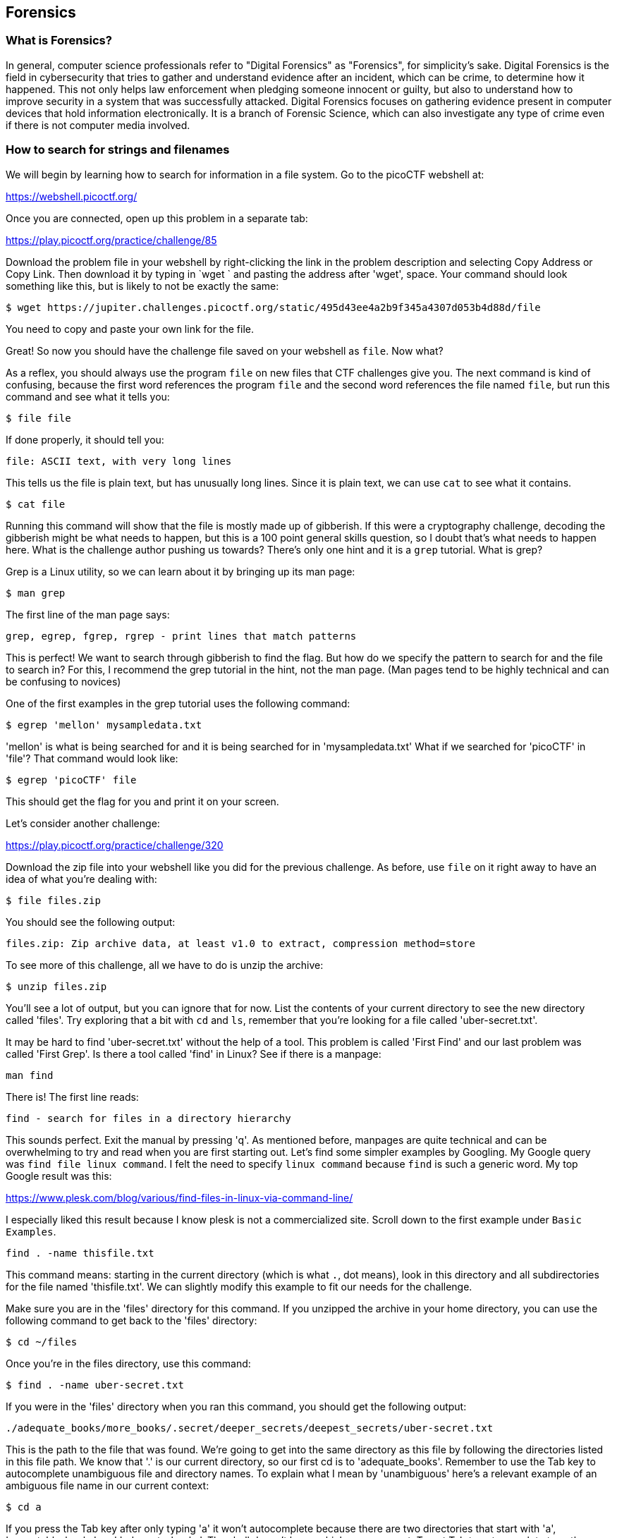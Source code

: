 //Forensics outline from Textbook0 Google Doc on shared picoCTF drive
//  The Worlds of Forensics
//    As a Profession
//    As a Capture-The-Flag Competition Category
//  Leading an Investigation
//    The Intuitive Leap
//    Courage with Small Leads
//    Relating Disparate Evidence
//    Getting Unstuck by Phoning a Friend
//  The Knowledge of Digital Structures
//    Bits, Nibbles, Bytes, Words, Double Words, Quad Words
//    Hardware of Storage Mediums (Hard Drives, Disks, etc.)
//    Software of Storage Systems (Filesystems, Memory Management, etc.)
//    Protocols of Communication Systems (TCP & other packet analysis)
//  Tools, Techniques & Procedures of Adversaries
//    Destruction of Hardware
//    Timestamp Manipulation
//    File Deletion
//    Hiding Files
//    Steganography

== Forensics

=== What is Forensics?

In general, computer science professionals refer to "Digital Forensics" as
"Forensics", for simplicity's sake. Digital Forensics is the field in
cybersecurity that tries to gather and understand evidence after an incident,
which can be crime, to determine how it happened. This not only helps law
enforcement when pledging someone innocent or guilty, but also to understand
how to improve security in a system that was successfully attacked. Digital
Forensics focuses on gathering evidence present in computer devices that hold
information electronically. It is a branch of Forensic Science, which can also
investigate any type of crime even if there is not computer media involved. 

=== How to search for strings and filenames

We will begin by learning how to search for information in a file system. Go
to the picoCTF webshell at:

https://webshell.picoctf.org/

Once you are connected, open up this problem in a separate tab:

https://play.picoctf.org/practice/challenge/85

Download the problem file in your webshell by right-clicking the link in the
problem description and selecting Copy Address or Copy Link. Then download it
by typing in `wget ` and pasting the address after 'wget', space. Your command
should look something like this, but is likely to not be exactly the same:

[source, text]
$ wget https://jupiter.challenges.picoctf.org/static/495d43ee4a2b9f345a4307d053b4d88d/file

You need to copy and paste your own link for the file.

Great! So now you should have the challenge file saved on your webshell as
`file`. Now what?

As a reflex, you should always use the program `file` on new files that CTF
challenges give you. The next command is kind of confusing, because the first
word references the program `file` and the second word references the file
named `file`, but run this command and see what it tells you:

[source, text]
$ file file

If done properly, it should tell you:

[source, text]
file: ASCII text, with very long lines

This tells us the file is plain text, but has unusually long lines. Since it
is plain text, we can use `cat` to see what it contains.

[source, text]
$ cat file

Running this command will show that the file is mostly made up of gibberish.
If this were a cryptography challenge, decoding the gibberish might be what
needs to happen, but this is a 100 point general skills question, so I doubt
that's what needs to happen here. What is the challenge author pushing us
towards? There's only one hint and it is a `grep` tutorial. What is grep?

Grep is a Linux utility, so we can learn about it by bringing up its man page:

[source, text]
$ man grep

The first line of the man page says:

[source, text]
grep, egrep, fgrep, rgrep - print lines that match patterns

This is perfect! We want to search through gibberish to find the flag. But how
do we specify the pattern to search for and the file to search in? For this,
I recommend the grep tutorial in the hint, not the man page. (Man pages tend
to be highly technical and can be confusing to novices)

One of the first examples in the grep tutorial uses the following command:

[source, text]
$ egrep 'mellon' mysampledata.txt

'mellon' is what is being searched for and it is being searched for in
'mysampledata.txt' What if we searched for 'picoCTF' in 'file'? That command
would look like:

[source, text]
$ egrep 'picoCTF' file

This should get the flag for you and print it on your screen.

Let's consider another challenge:

https://play.picoctf.org/practice/challenge/320

Download the zip file into your webshell like you did for the previous
challenge. As before, use `file` on it right away to have an idea of what
you're dealing with:

[source, text]
$ file files.zip

You should see the following output:

[source, text]
files.zip: Zip archive data, at least v1.0 to extract, compression method=store

To see more of this challenge, all we have to do is unzip the archive:

[source, text]
$ unzip files.zip

You'll see a lot of output, but you can ignore that for now. List the contents
of your current directory to see the new directory called 'files'. Try
exploring that a bit with `cd` and `ls`, remember that you're looking for a
file called 'uber-secret.txt'.

It may be hard to find 'uber-secret.txt' without the help of a tool. This
problem is called 'First Find' and our last problem was called 'First Grep'.
Is there a tool called 'find' in Linux? See if there is a manpage:

[source, text]
man find

There is! The first line reads:

[source, text]
find - search for files in a directory hierarchy

This sounds perfect. Exit the manual by pressing 'q'. As mentioned before,
manpages are quite technical and can be overwhelming to try and read when you
are first starting out. Let's find some simpler examples by Googling. My
Google query was `find file linux command`. I felt the need to specify `linux
command` because `find` is such a generic word. My top Google result was this:

https://www.plesk.com/blog/various/find-files-in-linux-via-command-line/

I especially liked this result because I know plesk is not a commercialized
site. Scroll down to the first example under `Basic Examples`.

[source, text]
find . -name thisfile.txt

This command means: starting in the current directory (which is what `.`, dot 
means), look in this directory and all subdirectories for the file named 
'thisfile.txt'. We can slightly modify this example to fit our needs for the
challenge.

Make sure you are in the 'files' directory for this command. If you unzipped
the archive in your home directory, you can use the following command to get
back to the 'files' directory:

[source, text]
$ cd ~/files

Once you're in the files directory, use this command:

[source, text]
$ find . -name uber-secret.txt

If you were in the 'files' directory when you ran this command, you should get
the following output:

[source, text]
----
./adequate_books/more_books/.secret/deeper_secrets/deepest_secrets/uber-secret.txt
----

This is the path to the file that was found. We're going to get into the same
directory as this file by following the directories listed in this file path.
We know that '.' is our current directory, so our first cd is to
'adequate_books'. Remember to use the Tab key to autocomplete unambiguous file
and directory names. To explain what I mean by 'unambiguous' here's a relevant
example of an ambiguous file name in our current context:

[source, text]
$ cd a

If you press the Tab key after only typing 'a' it won't autocomplete because
there are two directories that start with 'a', 'acceptable_books' and
'adequate_books'. The shell doesn't know which one you want. To get Tab to
autocomplete type the following unambiguous directory name and then strike
tab:

[source, text]
$ cd ad

When you press tab, it becomes:

[source, text]
$ cd adequate_books/

One last note on tab completion. When there is an ambiguous file name that
doesn't tab complete to something, you can hit the tab key again to see the
list of files that could be completed with your given prefix. The other
possibility is that there are zero matches on your given prefix, in which
case nothing is printed when you hit tab a second time.

So now we are in 'adequate_books', what's next? From our found file above,
'more_books' is after 'adequate_books', so we cd accordingly:

[source, text]
$ cd more_books/

For this directory, observe the difference between `ls -l` and `ls -al`. You'll
see that an additional directory is shown when the '-a' flag is given. This
flag means 'show all (including hidden files and directories)'. In Linux, any
file or directory starting with '.' is considered hidden and will only be
shown in specific circumstances.

[source, text]
$ cd .secret/
$ cd deeper_secrets/
$ cd deepest_secrets/

All of these cd commands could be combined into a single command, but I've
broken them up here for clarity and exposition. List the contents of
'deepest_secrets':

[source, text]
$ ls -al

To see the contents of the file, use `cat`:

[source, text]
$ cat uber-secret.txt

There's the flag for this challenge!

Try this slightly more difficult challenge with your new found skills:

https://play.picoctf.org/practice/challenge/322


=== Disk analysis

One of the most fundamental skills of a forensics analyst is inspecting and
deeply understanding disks. These can be actual hardware or dumps of disks
captured in files. There are a few really good GUI tools out there for not
just disk analysis, but whole management of digital evidence for cases. Our
disk analysis problems will not require any licenses to proprietary software.
Some people like to use Autopsy which is a GUI frontend to the tools we will
demonstrate how to use in this section. We will use the individual Sleuthkit
tools so that you learn a little more than from a GUI that abstracts away some
of the details. Disks are all about the details.

We will be considering disk images exclusively, due to the difficulty of
sending real hard drives through the Internet at the time of this writing! Try
this picoGym problem, which presents the first step in analyzing disk images:

https://play.picoctf.org/practice/challenge/301

This problem should be pretty approachable given what you've done leading up
to this point, namely downloading individual challenge files and using command
line utilities. Something new in this challenge is using netcat or `nc`. For
this challenge, nc is used to access a checker program. This program will check
your answer to the challenge and give you the flag if it is correct. For this
challenge, the invocation of nc (what you type to run it) is given and is
straightforward, but I will explain it for the sake of clarity. Here's my given
nc invocation: `nc saturn.picoctf.net 52279` The last number might be different
for you, that's expected. We'll go through what each part of this program call
means:

* `nc` This, of course, is the name of the program we are running. Netcat, or
  'nc' as this system calls it. Sometimes the program name will be the full
  'netcat' variety, but on the webshell, it is 'nc'.
* `saturn.picoctf.net` This is the name of the computer we're connecting to.
  This is a challenge server that picoCTF runs.
* `52279` This is the number of the port we're connecting to for the challenge.
  This will probably be different for your challenge.

So go ahead and solve your first Sleuthkit problem on the picoGym and learn the
tool, `mmls`, which we will use for subsequent problems.

Here's the next challenge in that short series:

https://play.picoctf.org/practice/challenge/300

This challenge requires `mmls` as a first step to use other Sleuthkit tools,
but now is the time for some true forensic background.

A disk image is a huge dump of many numbers. But these numbers have an
invisible structure to them that gives them much more meaning. Navigating
this invisible structure manually is tedious and deeply difficult, but the
Sleuthkit tools handle this invisible structure for us. To begin using the
Sleuthkit tools we must understand some of the layers that apply to disk
images. The four main layers are: media, block, inode, and filename.

* Media: the media layer tools all are prepended with 'm' and operate on the
  disk image with little guidance from the analyst. `mmls` is a media-layer
  tool that gives us the partition table of the image and key information for
  delving into the other layers. Media is the lowest level, providing key
  information to access the deeper layers, but not shedding much light on the
  data contained in the image.
* Block: the block layer is the second lowest level of the four layers
  considered here. It's the numbers of the disk image broken into equal-sized
  chunks. A single file is likely to contain multiple blocks.
* Inode: the inode layer is like the bookkeeping layer of a disk image. It's
  like the table of contents, with the chapter numbers being like the inodes,
  and the page numbers like the blocks of a file.
* Filename: the filename layer is one layer that most any user of a computer
  actually sees and interacts with. This is the layer with which we will start 
  our exploration of the Sleuthkit in the current challenge. Interacting with
  the filename layer will look a lot like using the shell normally.

